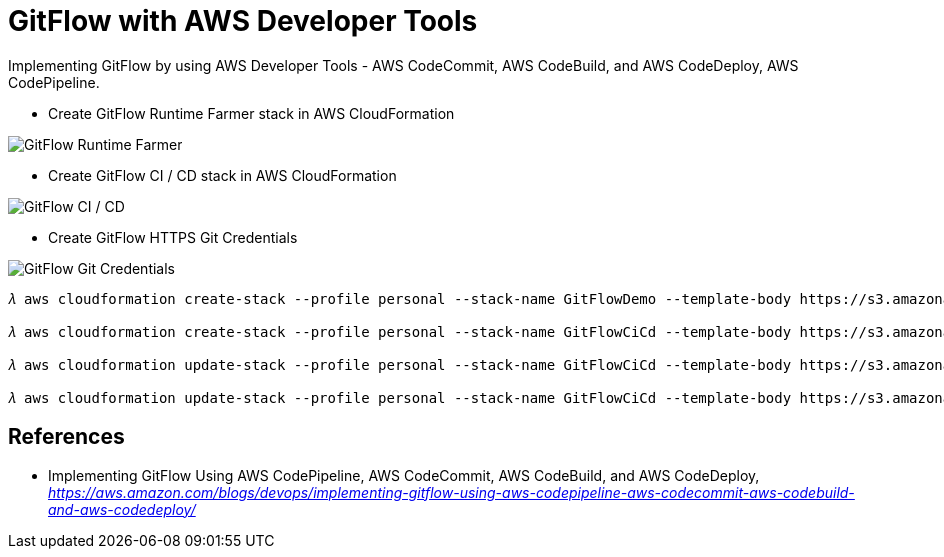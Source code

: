 GitFlow with AWS Developer Tools
================================

Implementing GitFlow by using AWS Developer Tools - AWS CodeCommit, AWS CodeBuild, and AWS CodeDeploy, AWS CodePipeline.

- Create GitFlow Runtime Farmer stack in AWS CloudFormation

image::GitFlow Runtime Farmer.png[GitFlow Runtime Farmer]

- Create GitFlow CI / CD stack in AWS CloudFormation

image::GitFlow CI CD.png[GitFlow CI / CD]

- Create GitFlow HTTPS Git Credentials

image::GitFlow Git Credentials.png[GitFlow Git Credentials]

[source.console]
----
𝜆 aws cloudformation create-stack --profile personal --stack-name GitFlowDemo --template-body https://s3.amazonaws.com/devops-workshop-0526-2051/git-flow/aws-devops-workshop-environment-setup.template --capabilities CAPABILITY_IAM

𝜆 aws cloudformation create-stack --profile personal --stack-name GitFlowCiCd --template-body https://s3.amazonaws.com/devops-workshop-0526-2051/git-flow/aws-pipeline-commit-build-deploy.template --capabilities CAPABILITY_IAM --parameters ParameterKey=MainBranchName,ParameterValue=master ParameterKey=DevBranchName,ParameterValue=develop

𝜆 aws cloudformation update-stack --profile personal --stack-name GitFlowCiCd --template-body https://s3.amazonaws.com/devops-workshop-0526-2051/git-flow/aws-pipeline-commit-build-deploy-update.template --capabilities CAPABILITY_IAM --parameters ParameterKey=MainBranchName,ParameterValue=master ParameterKey=DevBranchName,ParameterValue=develop ParameterKey=FeatureBranchName,ParameterValue=feature-x

𝜆 aws cloudformation update-stack --profile personal --stack-name GitFlowCiCd --template-body https://s3.amazonaws.com/devops-workshop-0526-2051/git-flow/aws-pipeline-commit-build-deploy.template --capabilities CAPABILITY_IAM --parameters ParameterKey=MainBranchName,ParameterValue=master ParameterKey=DevBranchName,ParameterValue=develop
----

References
----------

- Implementing GitFlow Using AWS CodePipeline, AWS CodeCommit, AWS CodeBuild, and AWS CodeDeploy, _https://aws.amazon.com/blogs/devops/implementing-gitflow-using-aws-codepipeline-aws-codecommit-aws-codebuild-and-aws-codedeploy/_